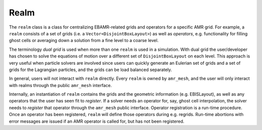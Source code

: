 .. _Chap:Realm:

Realm
=====

The ``realm`` class is a class for centralizing EBAMR-related grids and operators for a specific AMR grid.
For example, a ``realm`` consists of a set of grids (i.e. a ``Vector<DisjointBoxLayout>``) as well as *operators*, e.g. functionality for filling ghost cells or averaging down a solution from a fine level to a coarse level. 

The terminology *dual grid* is used when more than one ``realm`` is used in a simulation.
With dual grid the user/developer has chosen to solve the equations of motion over a different set of ``DisjointBoxLayout`` on each level.
This approach is very useful when particle solvers are involved since users can quickly generate an Eulerian set of grids and a set of grids for the Lagrangian particles, and the grids can be load balanced separately.

In general, users will not interact with ``realm`` directly.
Every ``realm`` is owned by ``amr_mesh``, and the user will only interact with realms through the public ``amr_mesh`` interface.

Internally, an instantiation of ``realm`` contains the grids and the geometric information (e.g. EBISLayout), as well as any operators that the user has seen fit to *register*.
If a solver needs an operator for, say, ghost cell interpolation, the solver needs to *register* that operator through the ``amr_mesh`` public interface.
Operator registration is a run-time procedure.
Once an operator has been registered, ``realm`` will define those operators during e.g. regrids.
Run-time abortions with error messages are issued if an AMR operator is called for, but has not been registered. 
